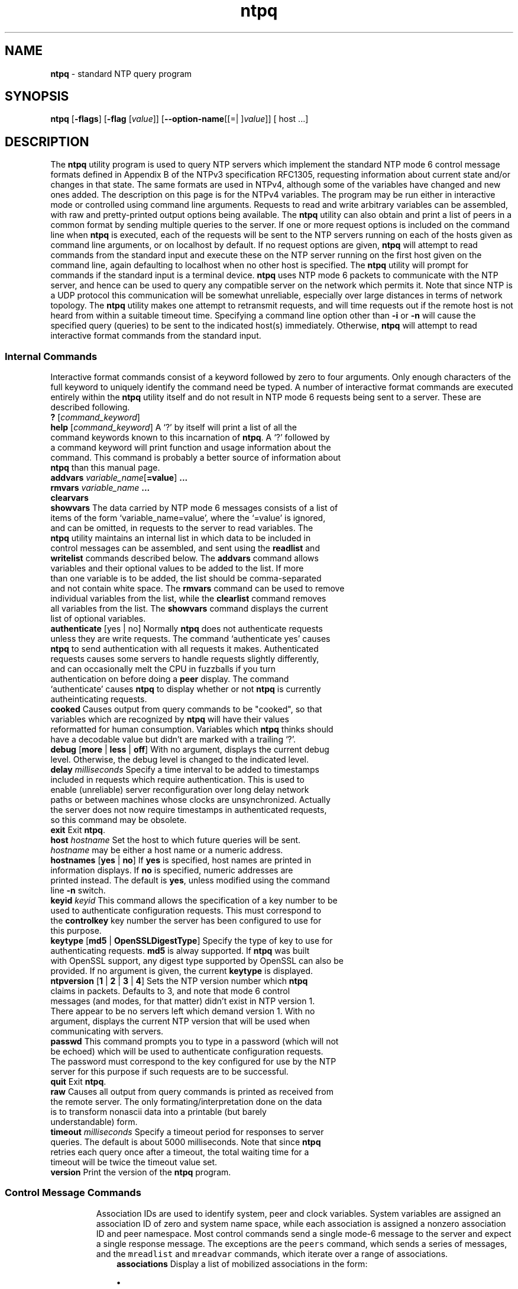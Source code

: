 .de1 NOP
.  it 1 an-trap
.  if \\n[.$] \,\\$*\/
..
.ie t \
.ds B-Font [CB]
.ds I-Font [CI]
.ds R-Font [CR]
.el \
.ds B-Font B
.ds I-Font I
.ds R-Font R
.TH ntpq 1 "20 Jan 2016" "4.2.8p6" "User Commands"
.\"
.\" EDIT THIS FILE WITH CAUTION (/tmp/.ag-Z7aWRV/ag-_7aOQV)
.\"
.\" It has been AutoGen-ed January 20, 2016 at 04:19:06 AM by AutoGen 5.18.5
.\" From the definitions ntpq-opts.def
.\" and the template file agman-cmd.tpl
.SH NAME
\f\*[B-Font]ntpq\fP
\- standard NTP query program
.SH SYNOPSIS
\f\*[B-Font]ntpq\fP
.\" Mixture of short (flag) options and long options
[\f\*[B-Font]\-flags\f[]]
[\f\*[B-Font]\-flag\f[] [\f\*[I-Font]value\f[]]]
[\f\*[B-Font]\-\-option-name\f[][[=| ]\f\*[I-Font]value\f[]]]
[ host ...]
.sp \n(Ppu
.ne 2

.SH DESCRIPTION
The
\f\*[B-Font]ntpq\fP
utility program is used to query NTP servers which
implement the standard NTP mode 6 control message formats defined
in Appendix B of the NTPv3 specification RFC1305, requesting
information about current state and/or changes in that state.
The same formats are used in NTPv4, although some of the
variables have changed and new ones added. The description on this
page is for the NTPv4 variables.
The program may be run either in interactive mode or controlled using
command line arguments.
Requests to read and write arbitrary
variables can be assembled, with raw and pretty-printed output
options being available.
The
\f\*[B-Font]ntpq\fP
utility can also obtain and print a
list of peers in a common format by sending multiple queries to the
server.
If one or more request options is included on the command line
when
\f\*[B-Font]ntpq\fP
is executed, each of the requests will be sent
to the NTP servers running on each of the hosts given as command
line arguments, or on localhost by default.
If no request options
are given,
\f\*[B-Font]ntpq\fP
will attempt to read commands from the
standard input and execute these on the NTP server running on the
first host given on the command line, again defaulting to localhost
when no other host is specified.
The
\f\*[B-Font]ntpq\fP
utility will prompt for
commands if the standard input is a terminal device.
\f\*[B-Font]ntpq\fP
uses NTP mode 6 packets to communicate with the
NTP server, and hence can be used to query any compatible server on
the network which permits it.
Note that since NTP is a UDP protocol
this communication will be somewhat unreliable, especially over
large distances in terms of network topology.
The
\f\*[B-Font]ntpq\fP
utility makes
one attempt to retransmit requests, and will time requests out if
the remote host is not heard from within a suitable timeout
time.
Specifying a
command line option other than
\f\*[B-Font]\-i\f[]
or
\f\*[B-Font]\-n\f[]
will
cause the specified query (queries) to be sent to the indicated
host(s) immediately.
Otherwise,
\f\*[B-Font]ntpq\fP
will attempt to read
interactive format commands from the standard input.
.SS "Internal Commands"
Interactive format commands consist of a keyword followed by zero
to four arguments.
Only enough characters of the full keyword to
uniquely identify the command need be typed.
A
number of interactive format commands are executed entirely within
the
\f\*[B-Font]ntpq\fP
utility itself and do not result in NTP mode 6
requests being sent to a server.
These are described following.
.TP 20
.NOP \f\*[B-Font]?\f[] [\f\*[I-Font]command_keyword\f[]]
.br
.ns
.TP 20
.NOP \f\*[B-Font]help\f[] [\f\*[I-Font]command_keyword\f[]]
A
\[oq]\&?\[cq]
by itself will print a list of all the command
keywords known to this incarnation of
\f\*[B-Font]ntpq\fP.
A
\[oq]\&?\[cq]
followed by a command keyword will print function and usage
information about the command.
This command is probably a better
source of information about
\f\*[B-Font]ntpq\fP
than this manual
page.
.br
.ns
.TP 20
.NOP \f\*[B-Font]addvars\f[] \f\*[I-Font]variable_name\f[][\f\*[B-Font]=value\f[]] \f\*[B-Font]...\f[]
.br
.ns
.TP 20
.NOP \f\*[B-Font]rmvars\f[] \f\*[I-Font]variable_name\f[] \f\*[B-Font]...\f[]
.br
.ns
.TP 20
.NOP \f\*[B-Font]clearvars\f[]
.br
.ns
.TP 20
.NOP \f\*[B-Font]showvars\f[]
The data carried by NTP mode 6 messages consists of a list of
items of the form
\[oq]variable_name=value\[cq],
where the
\[oq]=value\[cq]
is ignored, and can be omitted,
in requests to the server to read variables.
The
\f\*[B-Font]ntpq\fP
utility maintains an internal list in which data to be included in control
messages can be assembled, and sent using the
\f\*[B-Font]readlist\f[]
and
\f\*[B-Font]writelist\f[]
commands described below.
The
\f\*[B-Font]addvars\f[]
command allows variables and their optional values to be added to
the list.
If more than one variable is to be added, the list should
be comma-separated and not contain white space.
The
\f\*[B-Font]rmvars\f[]
command can be used to remove individual variables from the list,
while the
\f\*[B-Font]clearlist\f[]
command removes all variables from the
list.
The
\f\*[B-Font]showvars\f[]
command displays the current list of optional variables.
.br
.ns
.TP 20
.NOP \f\*[B-Font]authenticate\f[] [yes | no]
Normally
\f\*[B-Font]ntpq\fP
does not authenticate requests unless
they are write requests.
The command
\[oq]authenticate yes\[cq]
causes
\f\*[B-Font]ntpq\fP
to send authentication with all requests it
makes.
Authenticated requests causes some servers to handle
requests slightly differently, and can occasionally melt the CPU in
fuzzballs if you turn authentication on before doing a
\f\*[B-Font]peer\f[]
display.
The command
\[oq]authenticate\[cq]
causes
\f\*[B-Font]ntpq\fP
to display whether or not
\f\*[B-Font]ntpq\fP
is currently autheinticating requests.
.br
.ns
.TP 20
.NOP \f\*[B-Font]cooked\f[]
Causes output from query commands to be "cooked", so that
variables which are recognized by
\f\*[B-Font]ntpq\fP
will have their
values reformatted for human consumption.
Variables which
\f\*[B-Font]ntpq\fP
thinks should have a decodable value but didn't are
marked with a trailing
\[oq]\&?\[cq].
.br
.ns
.TP 20
.NOP \f\*[B-Font]debug\f[] [\f\*[B-Font]more\f[] | \f\*[B-Font]less\f[] | \f\*[B-Font]off\f[]]
With no argument, displays the current debug level.
Otherwise, the debug level is changed to the indicated level.
.br
.ns
.TP 20
.NOP \f\*[B-Font]delay\f[] \f\*[I-Font]milliseconds\f[]
Specify a time interval to be added to timestamps included in
requests which require authentication.
This is used to enable
(unreliable) server reconfiguration over long delay network paths
or between machines whose clocks are unsynchronized.
Actually the
server does not now require timestamps in authenticated requests,
so this command may be obsolete.
.br
.ns
.TP 20
.NOP \f\*[B-Font]exit\f[]
Exit
\f\*[B-Font]ntpq\fP.
.br
.ns
.TP 20
.NOP \f\*[B-Font]host\f[] \f\*[I-Font]hostname\f[]
Set the host to which future queries will be sent.
\f\*[I-Font]hostname\f[]
may be either a host name or a numeric address.
.br
.ns
.TP 20
.NOP \f\*[B-Font]hostnames\f[] [\f\*[B-Font]yes\f[] | \f\*[B-Font]no\f[]]
If
\f\*[B-Font]yes\f[]
is specified, host names are printed in
information displays.
If
\f\*[B-Font]no\f[]
is specified, numeric
addresses are printed instead.
The default is
\f\*[B-Font]yes\f[],
unless
modified using the command line
\f\*[B-Font]\-n\f[]
switch.
.br
.ns
.TP 20
.NOP \f\*[B-Font]keyid\f[] \f\*[I-Font]keyid\f[]
This command allows the specification of a key number to be
used to authenticate configuration requests.
This must correspond
to the
\f\*[B-Font]controlkey\f[]
key number the server has been configured to use for this
purpose.
.br
.ns
.TP 20
.NOP \f\*[B-Font]keytype\f[] [\f\*[B-Font]md5\f[] | \f\*[B-Font]OpenSSLDigestType\f[]]
Specify the type of key to use for authenticating requests.
\f\*[B-Font]md5\f[]
is alway supported.
If
\f\*[B-Font]ntpq\fP
was built with OpenSSL support,
any digest type supported by OpenSSL can also be provided.
If no argument is given, the current
\f\*[B-Font]keytype\f[]
is displayed.
.br
.ns
.TP 20
.NOP \f\*[B-Font]ntpversion\f[] [\f\*[B-Font]1\f[] | \f\*[B-Font]2\f[] | \f\*[B-Font]3\f[] | \f\*[B-Font]4\f[]]
Sets the NTP version number which
\f\*[B-Font]ntpq\fP
claims in
packets.
Defaults to 3, and note that mode 6 control messages (and
modes, for that matter) didn't exist in NTP version 1.
There appear
to be no servers left which demand version 1.
With no argument, displays the current NTP version that will be used
when communicating with servers.
.br
.ns
.TP 20
.NOP \f\*[B-Font]passwd\f[]
This command prompts you to type in a password (which will not
be echoed) which will be used to authenticate configuration
requests.
The password must correspond to the key configured for
use by the NTP server for this purpose if such requests are to be
successful.
.\" Not yet implemented.
.\" .It Ic poll
.\" .Op Ar n
.\" .Op Ic verbose
.\" Poll an NTP server in client mode
.\" .Ar n
.\" times.
.br
.ns
.TP 20
.NOP \f\*[B-Font]quit\f[]
Exit
\f\*[B-Font]ntpq\fP.
.br
.ns
.TP 20
.NOP \f\*[B-Font]raw\f[]
Causes all output from query commands is printed as received
from the remote server.
The only formating/interpretation done on
the data is to transform nonascii data into a printable (but barely
understandable) form.
.br
.ns
.TP 20
.NOP \f\*[B-Font]timeout\f[] \f\*[I-Font]milliseconds\f[]
Specify a timeout period for responses to server queries.
The
default is about 5000 milliseconds.
Note that since
\f\*[B-Font]ntpq\fP
retries each query once after a timeout, the total waiting time for
a timeout will be twice the timeout value set.
.br
.ns
.TP 20
.NOP \f\*[B-Font]version\f[]
Print the version of the
\f\*[B-Font]ntpq\fP
program.
.PP
.SS "Control Message Commands"
Association IDs are used to identify system, peer and clock variables.
System variables are assigned an association ID of zero and system name space, while each association is assigned a nonzero association ID and peer namespace.
Most control commands send a single mode-6 message to the server and expect a single response message.
The exceptions are the
\f[C]peers\f[]
command, which sends a series of messages,
and the
\f[C]mreadlist\f[]
and
\f[C]mreadvar\f[]
commands, which iterate over a range of associations.
.TP 10
.NOP \f\*[B-Font]associations\f[]
Display a list of mobilized associations in the form:
.Dl ind assid status conf reach auth condition last_event cnt
.RS
.IP \fB\(bu\fP 2
.IP \fB\(bu\fP 2 \f[C]ind\f[] \f[C]Ta\f[] \f[C]index\f[] \f[C]on\f[] \f[C]this\f[] \f[C]list\f[]
.IP \fB\(bu\fP 2 \f[C]assid\f[] \f[C]Ta\f[] \f[C]association\f[] \f[C]ID\f[]
.IP \fB\(bu\fP 2 \f[C]status\f[] \f[C]Ta\f[] \f[C]peer\f[] \f[C]status\f[] \f[C]word\f[]
.IP \fB\(bu\fP 2 \f[C]conf\f[] \f[C]Ta\f[] \f[C]yes\f[]: \f[C]persistent,\f[] \f[C]no\f[]: \f[C]ephemeral\f[]
.IP \fB\(bu\fP 2 \f[C]reach\f[] \f[C]Ta\f[] \f[C]yes\f[]: \f[C]reachable,\f[] \f[C]no\f[]: \f[C]unreachable\f[]
.IP \fB\(bu\fP 2 \f[C]auth\f[] \f[C]Ta\f[] \f[C]ok\f[], \f[C]yes\f[], \f[C]bad\f[] \f[C]and\f[] \f[C]none\f[]
.IP \fB\(bu\fP 2 \f[C]condition\f[] \f[C]Ta\f[] \f[C]selection\f[] \f[C]status\f[] \f[C](see\f[] \f[C]the\f[] \f[C]select\f[] \f[C]field\f[] \f[C]of\f[] \f[C]the\f[] \f[C]peer\f[] \f[C]status\f[] \f[C]word)\f[]
.IP \fB\(bu\fP 2 \f[C]last_event\f[] \f[C]Ta\f[] \f[C]event\f[] \f[C]report\f[] \f[C](see\f[] \f[C]the\f[] \f[C]event\f[] \f[C]field\f[] \f[C]of\f[] \f[C]the\f[] \f[C]peer\f[] \f[C]status\f[] \f[C]word)\f[]
.IP \fB\(bu\fP 2 \f[C]cnt\f[] \f[C]Ta\f[] \f[C]event\f[] \f[C]count\f[] \f[C](see\f[] \f[C]the\f[] \f[C]count\f[] \f[C]field\f[] \f[C]of\f[] \f[C]the\f[] \f[C]peer\f[] \f[C]status\f[] \f[C]word)\f[]
.RE
.br
.ns
.TP 10
.NOP \f\*[B-Font]authinfo\f[]
Display the authentication statistics.
.br
.ns
.TP 10
.NOP \f\*[B-Font]clockvar\f[] \f\*[I-Font]assocID\f[] [\f\*[I-Font]name\f[][\f\*[B-Font]=\f[]\f\*[I-Font]value\f[]] [] ...]
.br
.ns
.TP 10
.NOP \f\*[B-Font]cv\f[] \f\*[I-Font]assocID\f[] [\f\*[I-Font]name\f[][\f\*[B-Font]=\f[]\f\*[I-Font]value\f[]] [] ...]
Display a list of clock variables for those associations supporting a reference clock.
.br
.ns
.TP 10
.NOP \f\*[B-Font]:config\f[] [...]
Send the remainder of the command line, including whitespace, to the server as a run-time configuration command in the same format as a line in the configuration file. This command is experimental until further notice and clarification. Authentication is of course required.
.br
.ns
.TP 10
.NOP \f\*[B-Font]config-from-file\f[] \f\*[I-Font]filename\f[]
Send the each line of
\f\*[I-Font]filename\f[]
to the server as run-time configuration commands in the same format as a line in the configuration file. This command is experimental until further notice and clarification. Authentication is required.
.br
.ns
.TP 10
.NOP \f\*[B-Font]ifstats\f[]
Display statistics for each local network address. Authentication is required.
.br
.ns
.TP 10
.NOP \f\*[B-Font]iostats\f[]
Display network and reference clock I/O statistics.
.br
.ns
.TP 10
.NOP \f\*[B-Font]kerninfo\f[]
Display kernel loop and PPS statistics. As with other ntpq output, times are in milliseconds. The precision value displayed is in milliseconds as well, unlike the precision system variable.
.br
.ns
.TP 10
.NOP \f\*[B-Font]lassociations\f[]
Perform the same function as the associations command, except display mobilized and unmobilized associations.
.br
.ns
.TP 10
.NOP \f\*[B-Font]lopeers\f[] [\f\*[B-Font]\-4\f[] | \f\*[B-Font]\-6\f[]]
Obtain and print a list of all peers and clients showing
\f\*[I-Font]dstadr\f[]
(associated with any given IP version).
.br
.ns
.TP 10
.NOP \f\*[B-Font]lpeers\f[] [\f\*[B-Font]\-4\f[] | \f\*[B-Font]\-6\f[]]
Print a peer spreadsheet for the appropriate IP version(s).
\f\*[I-Font]dstadr\f[]
(associated with any given IP version).
.br
.ns
.TP 10
.NOP \f\*[B-Font]monstats\f[]
Display monitor facility statistics.
.br
.ns
.TP 10
.NOP \f\*[B-Font]mrulist\f[] [\f\*[B-Font]limited\f[] | \f\*[B-Font]kod\f[] | \f\*[B-Font]mincount\f[]=\f\*[I-Font]count\f[] | \f\*[B-Font]laddr\f[]=\f\*[I-Font]localaddr\f[] | \f\*[B-Font]sort\f[]=\f\*[I-Font]sortorder\f[] | \f\*[B-Font]resany\f[]=\f\*[I-Font]hexmask\f[] | \f\*[B-Font]resall\f[]=\f\*[I-Font]hexmask\f[]]
Obtain and print traffic counts collected and maintained by the monitor facility.
With the exception of
\f\*[B-Font]sort\f[]=\f\*[I-Font]sortorder\f[],
the options filter the list returned by
\f\*[B-Font]ntpd.\f[]
The
\f\*[B-Font]limited\f[]
and
\f\*[B-Font]kod\f[]
options return only entries representing client addresses from which the last packet received triggered either discarding or a KoD response.
The
\f\*[B-Font]mincount\f[]=\f\*[I-Font]count\f[]
option filters entries representing less than
\f\*[I-Font]count\f[]
packets.
The
\f\*[B-Font]laddr\f[]=\f\*[I-Font]localaddr\f[]
option filters entries for packets received on any local address other than
\f\*[I-Font]localaddr\f[].
\f\*[B-Font]resany\f[]=\f\*[I-Font]hexmask\f[]
and
\f\*[B-Font]resall\f[]=\f\*[I-Font]hexmask\f[]
filter entries containing none or less than all, respectively, of the bits in
\f\*[I-Font]hexmask\f[],
which must begin with
\f\*[B-Font]0x\f[].
The
\f\*[I-Font]sortorder\f[]
defaults to
\f\*[B-Font]lstint\f[]
and may be any of
\f\*[B-Font]addr\f[],
\f\*[B-Font]count\f[],
\f\*[B-Font]avgint\f[],
\f\*[B-Font]lstint\f[],
or any of those preceded by a minus sign (hyphen) to reverse the sort order.
The output columns are:
.RS
.TP 10
.NOP Column
Description
.br
.ns
.TP 10
.NOP \f\*[B-Font]lstint\f[]
Interval in s between the receipt of the most recent packet from this address and the completion of the retrieval of the MRU list by
\f\*[B-Font]ntpq\fP.
.br
.ns
.TP 10
.NOP \f\*[B-Font]avgint\f[]
Average interval in s between packets from this address.
.br
.ns
.TP 10
.NOP \f\*[B-Font]rstr\f[]
Restriction flags associated with this address.
Most are copied unchanged from the matching
\f\*[B-Font]restrict\f[]
command, however 0x400 (kod) and 0x20 (limited) flags are cleared unless the last packet from this address triggered a rate control response.
.br
.ns
.TP 10
.NOP \f\*[B-Font]r\f[]
Rate control indicator, either
a period,
\f\*[B-Font]L\f[]
or
\f\*[B-Font]K\f[]
for no rate control response,
rate limiting by discarding, or rate limiting with a KoD response, respectively.
.br
.ns
.TP 10
.NOP \f\*[B-Font]m\f[]
Packet mode.
.br
.ns
.TP 10
.NOP \f\*[B-Font]v\f[]
Packet version number.
.br
.ns
.TP 10
.NOP \f\*[B-Font]count\f[]
Packets received from this address.
.br
.ns
.TP 10
.NOP \f\*[B-Font]rport\f[]
Source port of last packet from this address.
.br
.ns
.TP 10
.NOP \f\*[B-Font]remote\f[] \f\*[B-Font]address\f[]
DNS name, numeric address, or address followed by
claimed DNS name which could not be verified in parentheses.
.RE
.br
.ns
.TP 10
.NOP \f\*[B-Font]mreadvar\f[] \f\*[B-Font]assocID\f[] \f\*[B-Font]assocID\f[] [\f\*[I-Font]variable_name\f[][=\f\*[I-Font]value\f[]]] ...
.br
.ns
.TP 10
.NOP \f\*[B-Font]mrv\f[] \f\*[B-Font]assocID\f[] \f\*[B-Font]assocID\f[] [\f\*[I-Font]variable_name\f[][=\f\*[I-Font]value\f[]]] ...
Perform the same function as the
\f\*[B-Font]readvar\f[]
command, except for a range of association IDs.
This range is determined from the association list cached by the most recent
\f\*[B-Font]associations\f[]
command.
.br
.ns
.TP 10
.NOP \f\*[B-Font]opeers\f[] [\f\*[B-Font]\-4\f[] | \f\*[B-Font]\-6\f[]]
Obtain and print the old-style list of all peers and clients showing
\f\*[I-Font]dstadr\f[]
(associated with any given IP version),
rather than the
\f\*[I-Font]refid\f[].
.br
.ns
.TP 10
.NOP \f\*[B-Font]passociations\f[]
Perform the same function as the
\f\*[B-Font]associations\f[]
command,
except that it uses previously stored data rather than making a new query.
.br
.ns
.TP 10
.NOP \f\*[B-Font]peers\f[]
Display a list of peers in the form:
.Dl [tally]remote refid st t when pool reach delay offset jitter
.RS
.TP 10
.NOP Variable
Description
.br
.ns
.TP 10
.NOP \f\*[B-Font][tally]\f[]
single-character code indicating current value of the
\f\*[B-Font]select\f[]
field of the
.Lk decode.html#peer "peer status word"
.br
.ns
.TP 10
.NOP \f\*[B-Font]remote\f[]
host name (or IP number) of peer.
The value displayed will be truncated to 15 characters  unless the
\f\*[B-Font]\-w\f[]
flag is given, in which case the full value will be displayed
on the first line,
and the remaining data is displayed on the next line.
.br
.ns
.TP 10
.NOP \f\*[B-Font]refid\f[]
association ID or
.Lk decode.html#kiss "'kiss code"
.br
.ns
.TP 10
.NOP \f\*[B-Font]st\f[]
stratum
.br
.ns
.TP 10
.NOP \f\*[B-Font]t\f[]
\f\*[B-Font]u\f[]:
unicast or manycast client,
\f\*[B-Font]b\f[]:
broadcast or multicast client,
\f\*[B-Font]l\f[]:
local (reference clock),
\f\*[B-Font]s\f[]:
symmetric (peer),
\f\*[B-Font]A\f[]:
manycast server,
\f\*[B-Font]B\f[]:
broadcast server,
\f\*[B-Font]M\f[]:
multicast server
.br
.ns
.TP 10
.NOP \f\*[B-Font]when\f[]
sec/min/hr since last received packet
.br
.ns
.TP 10
.NOP \f\*[B-Font]poll\f[]
poll interval (log2 s)
.br
.ns
.TP 10
.NOP \f\*[B-Font]reach\f[]
reach shift register (octal)
.br
.ns
.TP 10
.NOP \f\*[B-Font]delay\f[]
roundtrip delay
.br
.ns
.TP 10
.NOP \f\*[B-Font]offset\f[]
offset of server relative to this host
.br
.ns
.TP 10
.NOP \f\*[B-Font]jitter\f[]
jitter
.RE
.br
.ns
.TP 10
.NOP \f\*[B-Font]apeers\f[]
Display a list of peers in the form:
.Dl [tally]remote refid assid st t when pool reach delay offset jitter
where the output is just like the
\f\*[B-Font]peers\f[]
command except that the
\f\*[B-Font]refid\f[]
is displayed in hex format and the association number is also displayed.
.br
.ns
.TP 10
.NOP \f\*[B-Font]pstats\f[] \f\*[I-Font]assocID\f[]
Show the statistics for the peer with the given
\f\*[I-Font]assocID\f[].
.br
.ns
.TP 10
.NOP \f\*[B-Font]readlist\f[] \f\*[I-Font]assocID\f[]
.br
.ns
.TP 10
.NOP \f\*[B-Font]rl\f[] \f\*[I-Font]assocID\f[]
Read the system or peer variables included in the variable list.
.br
.ns
.TP 10
.NOP \f\*[B-Font]readvar\f[] \f\*[I-Font]assocID\f[] \f\*[I-Font]name\f[][=\f\*[I-Font]value\f[]] [, ...]
.br
.ns
.TP 10
.NOP \f\*[B-Font]rv\f[] \f\*[I-Font]assocID\f[] \f\*[I-Font]name\f[][=\f\*[I-Font]value\f[]] [, ...]
Display the specified variables.
If
\f\*[I-Font]assocID\f[]
is zero, the variables are from the
\fISystem\f[] \fIVariables\f[]
name space, otherwise they are from the
\fIPeer\f[] \fIVariables\f[]
name space.
The
\f\*[I-Font]assocID\f[]
is required, as the same name can occur in both spaces.
If no
\f\*[I-Font]name\f[]
is included, all operative variables in the name space are displayed.
In this case only, if the
\f\*[I-Font]assocID\f[]
is omitted, it is assumed zero.
Multiple names are specified with comma separators and without whitespace.
Note that time values are represented in milliseconds
and frequency values in parts-per-million (PPM).
Some NTP timestamps are represented in the format
YYYYMMDDTTTT ,
where YYYY is the year,
MM the month of year,
DD the day of month and
TTTT the time of day.
.br
.ns
.TP 10
.NOP \f\*[B-Font]reslist\f[]
Show the access control (restrict) list for
\f\*[B-Font]ntpq\fP.
.br
.ns
.TP 10
.NOP \f\*[B-Font]saveconfig\f[] \f\*[I-Font]filename\f[]
Write the current configuration,
including any runtime modifications given with
\f\*[B-Font]:config\f[]
or
\f\*[B-Font]config-from-file\f[],
to the ntpd host's file
\f\*[I-Font]filename\f[].
This command will be rejected by the server unless
.Lk miscopt.html#saveconfigdir "saveconfigdir"
appears in the
\f\*[B-Font]ntpd\f[]
configuration file.
\f\*[I-Font]filename\f[]
can use
\fCstrftime\f[]\fR()\f[]
format specifies to substitute the current date and time, for example,
\f\*[B-Font]q]saveconfig\f[] \f\*[B-Font]ntp-%Y%m%d-%H%M%S.confq]\f[].
The filename used is stored in system variable
\f\*[B-Font]savedconfig\f[].
Authentication is required.
.br
.ns
.TP 10
.NOP \f\*[B-Font]timerstats\f[]
Display interval timer counters.
.br
.ns
.TP 10
.NOP \f\*[B-Font]writelist\f[] \f\*[I-Font]assocID\f[]
Write the system or peer variables included in the variable list.
.br
.ns
.TP 10
.NOP \f\*[B-Font]writevar\f[] \f\*[I-Font]assocID\f[] \f\*[I-Font]name\f[]=\f\*[I-Font]value\f[] [, ...]
Write the specified variables.
If the
\f\*[I-Font]assocID\f[]
is zero, the variables are from the
\fISystem\f[] \fIVariables\f[]
name space, otherwise they are from the
\fIPeer\f[] \fIVariables\f[]
name space.
The
\f\*[I-Font]assocID\f[]
is required, as the same name can occur in both spaces.
.br
.ns
.TP 10
.NOP \f\*[B-Font]sysinfo\f[]
Display operational summary.
.br
.ns
.TP 10
.NOP \f\*[B-Font]sysstats\f[]
Print statistics counters maintained in the protocol module.
.PP
.SS Status Words and Kiss Codes
The current state of the operating program is shown
in a set of status words
maintained by the system.
Status information is also available on a per-association basis.
These words are displayed in the
\f\*[B-Font]rv\f[]
and
\f\*[B-Font]as\f[]
commands both in hexadecimal and in decoded short tip strings.
The codes, tips and short explanations are documented on the
.Lk decode.html "Event Messages and Status Words"
page.
The page also includes a list of system and peer messages,
the code for the latest of which is included in the status word.
.sp \n(Ppu
.ne 2

Information resulting from protocol machine state transitions
is displayed using an informal set of ASCII strings called
.Lk decode.html#kiss "kiss codes" .
The original purpose was for kiss-o'-death (KoD) packets
sent by the server to advise the client of an unusual condition.
They are now displayed, when appropriate,
in the reference identifier field in various billboards.
.SS System Variables
The following system variables appear in the
\f\*[B-Font]rv\f[]
billboard.
Not all variables are displayed in some configurations.
.TP 10
.NOP Variable
Description
.br
.ns
.TP 10
.NOP \f\*[B-Font]status\f[]
.Lk decode.html#sys "system status word"
.br
.ns
.TP 10
.NOP \f\*[B-Font]version\f[]
NTP software version and build time
.br
.ns
.TP 10
.NOP \f\*[B-Font]processor\f[]
hardware platform and version
.br
.ns
.TP 10
.NOP \f\*[B-Font]system\f[]
operating system and version
.br
.ns
.TP 10
.NOP \f\*[B-Font]leap\f[]
leap warning indicator (0-3)
.br
.ns
.TP 10
.NOP \f\*[B-Font]stratum\f[]
stratum (1-15)
.br
.ns
.TP 10
.NOP \f\*[B-Font]precision\f[]
precision (log2 s)
.br
.ns
.TP 10
.NOP \f\*[B-Font]rootdelay\f[]
total roundtrip delay to the primary reference clock
.br
.ns
.TP 10
.NOP \f\*[B-Font]rootdisp\f[]
total dispersion to the primary reference clock
.br
.ns
.TP 10
.NOP \f\*[B-Font]peer\f[]
system peer association ID
.br
.ns
.TP 10
.NOP \f\*[B-Font]tc\f[]
time constant and poll exponent (log2 s) (3-17)
.br
.ns
.TP 10
.NOP \f\*[B-Font]mintc\f[]
minimum time constant (log2 s) (3-10)
.br
.ns
.TP 10
.NOP \f\*[B-Font]clock\f[]
date and time of day
.br
.ns
.TP 10
.NOP \f\*[B-Font]refid\f[]
reference ID or
.Lk decode.html#kiss "kiss code"
.br
.ns
.TP 10
.NOP \f\*[B-Font]reftime\f[]
reference time
.br
.ns
.TP 10
.NOP \f\*[B-Font]offset\f[]
combined  offset of server relative to this host
.br
.ns
.TP 10
.NOP \f\*[B-Font]sys_jitter\f[]
combined system jitter
.br
.ns
.TP 10
.NOP \f\*[B-Font]frequency\f[]
frequency offset (PPM) relative to hardware clock
.br
.ns
.TP 10
.NOP \f\*[B-Font]clk_wander\f[]
clock frequency wander (PPM)
.br
.ns
.TP 10
.NOP \f\*[B-Font]clk_jitter\f[]
clock jitter
.br
.ns
.TP 10
.NOP \f\*[B-Font]tai\f[]
TAI-UTC offset (s)
.br
.ns
.TP 10
.NOP \f\*[B-Font]leapsec\f[]
NTP seconds when the next leap second is/was inserted
.br
.ns
.TP 10
.NOP \f\*[B-Font]expire\f[]
NTP seconds when the NIST leapseconds file expires
.PP
The jitter and wander statistics are exponentially-weighted RMS averages.
The system jitter is defined in the NTPv4 specification;
the clock jitter statistic is computed by the clock discipline module.
.sp \n(Ppu
.ne 2

When the NTPv4 daemon is compiled with the OpenSSL software library,
additional system variables are displayed,
including some or all of the following,
depending on the particular Autokey dance:
.TP 10
.NOP Variable
Description
.br
.ns
.TP 10
.NOP \f\*[B-Font]host\f[]
Autokey host name for this host
.br
.ns
.TP 10
.NOP \f\*[B-Font]ident\f[]
Autokey group name for this host
.br
.ns
.TP 10
.NOP \f\*[B-Font]flags\f[]
host flags  (see Autokey specification)
.br
.ns
.TP 10
.NOP \f\*[B-Font]digest\f[]
OpenSSL message digest algorithm
.br
.ns
.TP 10
.NOP \f\*[B-Font]signature\f[]
OpenSSL digest/signature scheme
.br
.ns
.TP 10
.NOP \f\*[B-Font]update\f[]
NTP seconds at last signature update
.br
.ns
.TP 10
.NOP \f\*[B-Font]cert\f[]
certificate subject, issuer and certificate flags
.br
.ns
.TP 10
.NOP \f\*[B-Font]until\f[]
NTP seconds when the certificate expires
.PP
.SS Peer Variables
The following peer variables appear in the
\f\*[B-Font]rv\f[]
billboard for each association.
Not all variables are displayed in some configurations.
.TP 10
.NOP Variable
Description
.br
.ns
.TP 10
.NOP \f\*[B-Font]associd\f[]
association ID
.br
.ns
.TP 10
.NOP \f\*[B-Font]status\f[]
.Lk decode.html#peer "peer status word"
.br
.ns
.TP 10
.NOP \f\*[B-Font]srcadr\f[]
source (remote) IP address
.br
.ns
.TP 10
.NOP \f\*[B-Font]srcport\f[]
source (remote) port
.br
.ns
.TP 10
.NOP \f\*[B-Font]dstadr\f[]
destination (local) IP address
.br
.ns
.TP 10
.NOP \f\*[B-Font]dstport\f[]
destination (local) port
.br
.ns
.TP 10
.NOP \f\*[B-Font]leap\f[]
leap indicator (0-3)
.br
.ns
.TP 10
.NOP \f\*[B-Font]stratum\f[]
stratum (0-15)
.br
.ns
.TP 10
.NOP \f\*[B-Font]precision\f[]
precision (log2 s)
.br
.ns
.TP 10
.NOP \f\*[B-Font]rootdelay\f[]
total roundtrip delay to the primary reference clock
.br
.ns
.TP 10
.NOP \f\*[B-Font]rootdisp\f[]
total root dispersion to the primary reference clock
.br
.ns
.TP 10
.NOP \f\*[B-Font]refid\f[]
reference ID or
.Lk decode.html#kiss "kiss code"
.br
.ns
.TP 10
.NOP \f\*[B-Font]reftime\f[]
reference time
.br
.ns
.TP 10
.NOP \f\*[B-Font]reach\f[]
reach register (octal)
.br
.ns
.TP 10
.NOP \f\*[B-Font]unreach\f[]
unreach counter
.br
.ns
.TP 10
.NOP \f\*[B-Font]hmode\f[]
host mode (1-6)
.br
.ns
.TP 10
.NOP \f\*[B-Font]pmode\f[]
peer mode (1-5)
.br
.ns
.TP 10
.NOP \f\*[B-Font]hpoll\f[]
host poll exponent (log2 s) (3-17)
.br
.ns
.TP 10
.NOP \f\*[B-Font]ppoll\f[]
peer poll exponent (log2 s) (3-17)
.br
.ns
.TP 10
.NOP \f\*[B-Font]headway\f[]
headway (see
.Lk rate.html "Rate Management and the Kiss-o'-Death Packet" )
.br
.ns
.TP 10
.NOP \f\*[B-Font]flash\f[]
.Lk decode.html#flash "flash status word"
.br
.ns
.TP 10
.NOP \f\*[B-Font]offset\f[]
filter offset
.br
.ns
.TP 10
.NOP \f\*[B-Font]delay\f[]
filter delay
.br
.ns
.TP 10
.NOP \f\*[B-Font]dispersion\f[]
filter dispersion
.br
.ns
.TP 10
.NOP \f\*[B-Font]jitter\f[]
filter jitter
.br
.ns
.TP 10
.NOP \f\*[B-Font]ident\f[]
Autokey group name for this association
.br
.ns
.TP 10
.NOP \f\*[B-Font]bias\f[]
unicast/broadcast bias
.br
.ns
.TP 10
.NOP \f\*[B-Font]xleave\f[]
interleave delay (see
.Lk xleave.html "NTP Interleaved Modes" )
.PP
The
\f\*[B-Font]bias\f[]
variable is calculated when the first broadcast packet is received
after the calibration volley.
It represents the offset of the broadcast subgraph relative to the unicast subgraph.
The
\f\*[B-Font]xleave\f[]
variable appears only for the interleaved symmetric and interleaved modes.
It represents the internal queuing, buffering and transmission delays
for the preceding packet.
.sp \n(Ppu
.ne 2

When the NTPv4 daemon is compiled with the OpenSSL software library,
additional peer variables are displayed, including the following:
.TP 10
.NOP Variable
Description
.br
.ns
.TP 10
.NOP \f\*[B-Font]flags\f[]
peer flags (see Autokey specification)
.br
.ns
.TP 10
.NOP \f\*[B-Font]host\f[]
Autokey server name
.br
.ns
.TP 10
.NOP \f\*[B-Font]flags\f[]
peer flags (see Autokey specification)
.br
.ns
.TP 10
.NOP \f\*[B-Font]signature\f[]
OpenSSL digest/signature scheme
.br
.ns
.TP 10
.NOP \f\*[B-Font]initsequence\f[]
initial key ID
.br
.ns
.TP 10
.NOP \f\*[B-Font]initkey\f[]
initial key index
.br
.ns
.TP 10
.NOP \f\*[B-Font]timestamp\f[]
Autokey signature timestamp
.PP
.SS Clock Variables
The following clock variables appear in the
\f\*[B-Font]cv\f[]
billboard for each association with a reference clock.
Not all variables are displayed in some configurations.
.TP 10
.NOP Variable
Description
.br
.ns
.TP 10
.NOP \f\*[B-Font]associd\f[]
association ID
.br
.ns
.TP 10
.NOP \f\*[B-Font]status\f[]
.Lk decode.html#clock "clock status word"
.br
.ns
.TP 10
.NOP \f\*[B-Font]device\f[]
device description
.br
.ns
.TP 10
.NOP \f\*[B-Font]timecode\f[]
ASCII time code string (specific to device)
.br
.ns
.TP 10
.NOP \f\*[B-Font]poll\f[]
poll messages sent
.br
.ns
.TP 10
.NOP \f\*[B-Font]noreply\f[]
no reply
.br
.ns
.TP 10
.NOP \f\*[B-Font]badformat\f[]
bad format
.br
.ns
.TP 10
.NOP \f\*[B-Font]baddata\f[]
bad date or time
.br
.ns
.TP 10
.NOP \f\*[B-Font]fudgetime1\f[]
fudge time 1
.br
.ns
.TP 10
.NOP \f\*[B-Font]fudgetime2\f[]
fudge time 2
.br
.ns
.TP 10
.NOP \f\*[B-Font]stratum\f[]
driver stratum
.br
.ns
.TP 10
.NOP \f\*[B-Font]refid\f[]
driver reference ID
.br
.ns
.TP 10
.NOP \f\*[B-Font]flags\f[]
driver flags
.PP
.SH "OPTIONS"
.TP
.NOP \f\*[B-Font]\-4\f[], \f\*[B-Font]\-\-ipv4\f[]
Force IPv4 DNS name resolution.
This option must not appear in combination with any of the following options:
ipv6.
.sp
Force DNS resolution of following host names on the command line
to the IPv4 namespace.
.TP
.NOP \f\*[B-Font]\-6\f[], \f\*[B-Font]\-\-ipv6\f[]
Force IPv6 DNS name resolution.
This option must not appear in combination with any of the following options:
ipv4.
.sp
Force DNS resolution of following host names on the command line
to the IPv6 namespace.
.TP
.NOP \f\*[B-Font]\-c\f[] \f\*[I-Font]cmd\f[], \f\*[B-Font]\-\-command\f[]=\f\*[I-Font]cmd\f[]
run a command and exit.
This option may appear an unlimited number of times.
.sp
The following argument is interpreted as an interactive format command
and is added to the list of commands to be executed on the specified
host(s).
.TP
.NOP \f\*[B-Font]\-d\f[], \f\*[B-Font]\-\-debug\-level\f[]
Increase debug verbosity level.
This option may appear an unlimited number of times.
.sp
.TP
.NOP \f\*[B-Font]\-D\f[] \f\*[I-Font]number\f[], \f\*[B-Font]\-\-set\-debug\-level\f[]=\f\*[I-Font]number\f[]
Set the debug verbosity level.
This option may appear an unlimited number of times.
This option takes an integer number as its argument.
.sp
.TP
.NOP \f\*[B-Font]\-i\f[], \f\*[B-Font]\-\-interactive\f[]
Force ntpq to operate in interactive mode.
This option must not appear in combination with any of the following options:
command, peers.
.sp
Force \fBntpq\fP to operate in interactive mode.
Prompts will be written to the standard output and
commands read from the standard input.
.TP
.NOP \f\*[B-Font]\-n\f[], \f\*[B-Font]\-\-numeric\f[]
numeric host addresses.
.sp
Output all host addresses in dotted-quad numeric format rather than
converting to the canonical host names. 
.TP
.NOP \f\*[B-Font]\-\-old\-rv\f[]
Always output status line with readvar.
.sp
By default, \fBntpq\fP now suppresses the \fBassocid=...\fP
line that precedes the output of \fBreadvar\fP
(alias \fBrv\fP) when a single variable is requested, such as
\fBntpq \-c "rv 0 offset"\fP.
This option causes \fBntpq\fP to include both lines of output
for a single-variable \fBreadvar\fP.
Using an environment variable to
preset this option in a script will enable both older and
newer \fBntpq\fP to behave identically in this regard.
.TP
.NOP \f\*[B-Font]\-p\f[], \f\*[B-Font]\-\-peers\f[]
Print a list of the peers.
This option must not appear in combination with any of the following options:
interactive.
.sp
Print a list of the peers known to the server as well as a summary
of their state. This is equivalent to the 'peers' interactive command.
.TP
.NOP \f\*[B-Font]\-w\f[], \f\*[B-Font]\-\-wide\f[]
Display the full 'remote' value.
.sp
Display the full value of the 'remote' value.  If this requires
more than 15 characters, display the full value, emit a newline,
and continue the data display properly indented on the next line.
.TP
.NOP \f\*[B-Font]\-\&?\f[], \f\*[B-Font]\-\-help\f[]
Display usage information and exit.
.TP
.NOP \f\*[B-Font]\-\&!\f[], \f\*[B-Font]\-\-more-help\f[]
Pass the extended usage information through a pager.
.TP
.NOP \f\*[B-Font]\->\f[] [\f\*[I-Font]cfgfile\f[]], \f\*[B-Font]\-\-save-opts\f[] [=\f\*[I-Font]cfgfile\f[]]
Save the option state to \fIcfgfile\fP.  The default is the \fIlast\fP
configuration file listed in the \fBOPTION PRESETS\fP section, below.
The command will exit after updating the config file.
.TP
.NOP \f\*[B-Font]\-<\f[] \f\*[I-Font]cfgfile\f[], \f\*[B-Font]\-\-load-opts\f[]=\f\*[I-Font]cfgfile\f[], \f\*[B-Font]\-\-no-load-opts\f[]
Load options from \fIcfgfile\fP.
The \fIno-load-opts\fP form will disable the loading
of earlier config/rc/ini files.  \fI\-\-no-load-opts\fP is handled early,
out of order.
.TP
.NOP \f\*[B-Font]\-\-version\f[] [{\f\*[I-Font]v|c|n\f[]}]
Output version of program and exit.  The default mode is `v', a simple
version.  The `c' mode will print copyright information and `n' will
print the full copyright notice.
.PP
.SH "OPTION PRESETS"
Any option that is not marked as \fInot presettable\fP may be preset
by loading values from configuration ("RC" or ".INI") file(s) and values from
environment variables named:
.nf
  \fBNTPQ_<option-name>\fP or \fBNTPQ\fP
.fi
.ad
The environmental presets take precedence (are processed later than)
the configuration files.
The \fIhomerc\fP files are "\fI$HOME\fP", and "\fI.\fP".
If any of these are directories, then the file \fI.ntprc\fP
is searched for within those directories.
.SH "ENVIRONMENT"
See \fBOPTION PRESETS\fP for configuration environment variables.
.SH "FILES"
See \fBOPTION PRESETS\fP for configuration files.
.SH "EXIT STATUS"
One of the following exit values will be returned:
.TP
.NOP 0 " (EXIT_SUCCESS)"
Successful program execution.
.TP
.NOP 1 " (EXIT_FAILURE)"
The operation failed or the command syntax was not valid.
.TP
.NOP 66 " (EX_NOINPUT)"
A specified configuration file could not be loaded.
.TP
.NOP 70 " (EX_SOFTWARE)"
libopts had an internal operational error.  Please report
it to autogen-users@lists.sourceforge.net.  Thank you.
.PP
.SH "AUTHORS"
The University of Delaware and Network Time Foundation
.SH "COPYRIGHT"
Copyright (C) 1992-2016 The University of Delaware and Network Time Foundation all rights reserved.
This program is released under the terms of the NTP license, <http://ntp.org/license>.
.SH "BUGS"
Please send bug reports to: http://bugs.ntp.org, bugs@ntp.org
.SH "NOTES"
This manual page was \fIAutoGen\fP-erated from the \fBntpq\fP
option definitions.
